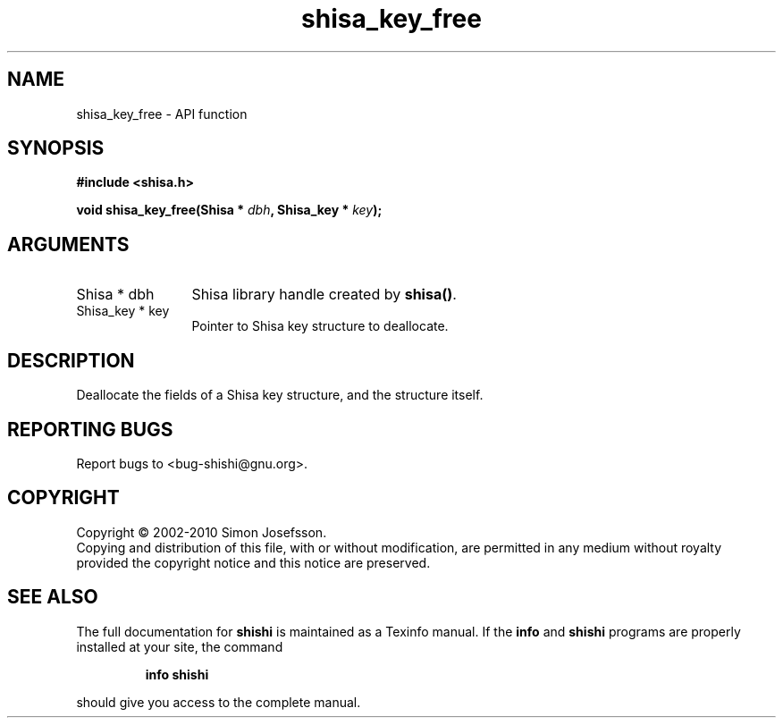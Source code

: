 .\" DO NOT MODIFY THIS FILE!  It was generated by gdoc.
.TH "shisa_key_free" 3 "1.0.2" "shishi" "shishi"
.SH NAME
shisa_key_free \- API function
.SH SYNOPSIS
.B #include <shisa.h>
.sp
.BI "void shisa_key_free(Shisa * " dbh ", Shisa_key * " key ");"
.SH ARGUMENTS
.IP "Shisa * dbh" 12
Shisa library handle created by \fBshisa()\fP.
.IP "Shisa_key * key" 12
Pointer to Shisa key structure to deallocate.
.SH "DESCRIPTION"
Deallocate the fields of a Shisa key structure, and the structure
itself.
.SH "REPORTING BUGS"
Report bugs to <bug-shishi@gnu.org>.
.SH COPYRIGHT
Copyright \(co 2002-2010 Simon Josefsson.
.br
Copying and distribution of this file, with or without modification,
are permitted in any medium without royalty provided the copyright
notice and this notice are preserved.
.SH "SEE ALSO"
The full documentation for
.B shishi
is maintained as a Texinfo manual.  If the
.B info
and
.B shishi
programs are properly installed at your site, the command
.IP
.B info shishi
.PP
should give you access to the complete manual.

